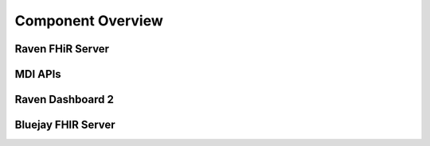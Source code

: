 Component Overview
==================

Raven FHiR Server
-----------------

MDI APIs
----------

Raven Dashboard 2
-----------------

Bluejay FHIR Server
-------------------